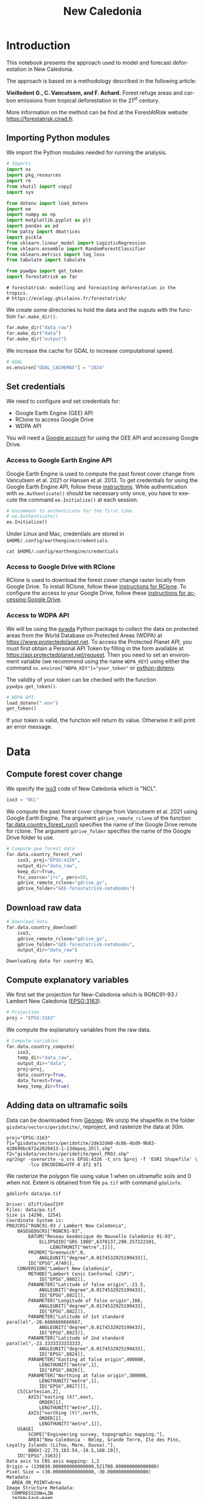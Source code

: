 # -*- mode: org -*-
# -*- coding: utf-8 -*-
# -*- org-src-preserve-indentation: t; org-edit-src-content: 0; -*-
# ==============================================================================
# author          :Ghislain Vieilledent
# email           :ghislain.vieilledent@cirad.fr, ghislainv@gmail.com
# web             :https://ecology.ghislainv.fr
# license         :GPLv3
# ==============================================================================

#+title: New Caledonia


#+LANGUAGE: en
#+TAGS: Blog(B) noexport(n) Stats(S)
#+TAGS: Ecology(E) R(R) OrgMode(O) Python(P)
#+EXPORT_SELECT_TAGS: Blog
#+OPTIONS: H:3 num:t toc:nil title:t author:nil \n:nil @:t ::t |:t ^:{} -:t f:t *:t <:t
#+OPTIONS: html-postamble:nil
#+EXPORT_SELECT_TAGS: export
#+EXPORT_EXCLUDE_TAGS: noexport
#+HTML_DOCTYPE: html5
#+HTML_HEAD: <link rel="stylesheet" type="text/css" href="style.css"/>

# For math display
#+LATEX_HEADER: \usepackage{amsfonts}
#+LATEX_HEADER: \usepackage{unicode-math}

#+PROPERTY: header-args :eval never-export

#+ATTR_RST: :width 1100
[[file:images/nb_newcal_banner.png]]

* Version information    :noexport:

#+begin_src emacs-lisp -n :exports both
(princ (concat
        (format "Emacs version: %s\n"
                (emacs-version))
        (format "org version: %s\n"
                (org-version))))        
#+end_src

#+RESULTS:
: Emacs version: GNU Emacs 27.1 (build 1, x86_64-pc-linux-gnu, GTK+ Version 3.24.24, cairo version 1.16.0)
:  of 2021-03-28, modified by Debian
: org version: 9.3

* Introduction

This notebook presents the approach used to model and forecast
deforestation in New Caledonia.

The approach is based on a methodology described in the following
article:

*Vieilledent G., C. Vancutsem, and F. Achard.* Forest refuge areas and
carbon emissions from tropical deforestation in the 21^{st} century.

More information on the method can be find at the ForestAtRisk
website: [[https://forestatrisk.cirad.fr]].

** Importing Python modules


We import the Python modules needed for running the analysis.

#+begin_src python :results output :session :exports both
# Imports
import os
import pkg_resources
import re
from shutil import copy2
import sys

from dotenv import load_dotenv
import ee
import numpy as np
import matplotlib.pyplot as plt
import pandas as pd
from patsy import dmatrices
import pickle
from sklearn.linear_model import LogisticRegression
from sklearn.ensemble import RandomForestClassifier
from sklearn.metrics import log_loss
from tabulate import tabulate

from pywdpa import get_token
import forestatrisk as far
#+end_src

#+RESULTS:
: # forestatrisk: modelling and forecasting deforestation in the tropics.
: # https://ecology.ghislainv.fr/forestatrisk/

We create some directories to hold the data and the ouputs with the
function =far.make_dir()=.

#+begin_src python :results output :session :exports both
far.make_dir("data_raw")
far.make_dir("data")
far.make_dir("output")
#+end_src

#+RESULTS:

We increase the cache for GDAL to increase computational speed.

#+begin_src python :results output :session :exports both
# GDAL
os.environ["GDAL_CACHEMAX"] = "1024"
#+end_src

#+RESULTS:

** Set credentials

We need to configure and set credentials for:
 - Google Earth Engine (GEE) API
 - RClone to access Google Drive
 - WDPA API

You will need a [[https://www.google.com/account/about/][Google account]] for using the GEE API and accessing
Google Drive.

*** Access to Google Earth Engine API

Google Earth Engine is used to compute the past forest cover change
from Vancutsem et al. 2021 or Hansen et al. 2013. To get credentials
for using the Google Earth Engine API, follow these
[[https://developers.google.com/earth-engine/guides/python_install-conda#get_credentials][instructions]]. While authentication with =ee.Authenticate()= should be
necessary only once, you have to execute the command =ee.Initialize()=
at each session.

#+begin_src python :results output :session :exports both
# Uncomment to authenticate for the first time.
# ee.Authenticate()
ee.Initialize()
#+end_src

#+RESULTS:

Under Linux and Mac, credentials are stored in
=$HOME/.config/earthengine/credentials=.

#+begin_src shell :results none :session :exports code
cat $HOME/.config/earthengine/credentials
#+end_src

*** Access to Google Drive with RClone

RClone is used to download the forest cover change raster locally from
Google Drive. To install RClone, follow these [[https://rclone.org/install/][instructions for
RClone]]. To configure the access to your Google Drive, follow these
[[https://rclone.org/drive/][instructions for accessing Google Drive]].

*** Access to WDPA API

We will be using the [[https://ecology.ghislainv.fr/pywdpa/][pywda]] Python package to collect the data on
protected areas from the World Database on Protected Areas (WDPA) at
[[https://www.protectedplanet.net]]. To access the Protected Planet API,
you must first obtain a Personal API Token by filling in the form
available at https://api.protectedplanet.net/request. Then you need to
set an environment variable (we recommend using the name =WDPA_KEY=)
using either the command ~os.environ["WDPA_KEY"]="your_token"~ or
[[https://github.com/theskumar/python-dotenv][python-dotenv]].

The validity of your token can be checked with the function
=pywdpa.get_token()=.

#+begin_src python :results none :session :exports code
# WDPA API
load_dotenv(".env")
get_token()
#+end_src

If your token is valid, the function will return its value. Otherwise
it will print an error message.

* Data
** Compute forest cover change

We specify the [[https://fr.wikipedia.org/wiki/ISO_3166-1#Table_de_codage][iso3]] code of New Caledonia which is "NCL". 

#+begin_src python :results output :session :exports both
iso3 = "NCL"
#+end_src

#+RESULTS:

We compute the past forest cover change from Vancutsem et al. 2021
using Google Earth Engine. The argument =gdrive_remote_rclone= of the
function [[https://ecology.ghislainv.fr/forestatrisk/subpackages/forestatrisk.build_data.html#forestatrisk.build_data.data.country_forest_run][far.data.country_forest_run()]] specifies the name of the
Google Drive remote for rclone. The argument =gdrive_folder= specifies
the name of the Google Drive folder to use.

#+begin_src python :results output :session :exports both
# Compute gee forest data
far.data.country_forest_run(
    iso3, proj="EPSG:4326",
    output_dir="data_raw",
    keep_dir=True,
    fcc_source="jrc", perc=50,
    gdrive_remote_rclone="gdrive_gv",
    gdrive_folder="GEE-forestatrisk-notebooks")
#+end_src

#+RESULTS:

** Download raw data

#+begin_src python :results output :session :exports both
# Download data
far.data.country_download(
    iso3,
    gdrive_remote_rclone="gdrive_gv",
    gdrive_folder="GEE-forestatrisk-notebooks",
    output_dir="data_raw")   
#+end_src

#+RESULTS:
: Downloading data for country NCL

** Compute explanatory variables

We first set the projection for New-Caledonia which is RGNC91-93 /
Lambert New Caledonia ([[https://epsg.io/3163][EPSG:3163]]).

#+begin_src python :results output :session :exports both
# Projection
proj = "EPSG:3163"
#+end_src

#+RESULTS:

We compute the explanatory variables from the raw data.

#+begin_src python :results output :session :exports both
# Compute variables
far.data.country_compute(
    iso3,
    temp_dir="data_raw",
    output_dir="data",
    proj=proj,
    data_country=True,
    data_forest=True,
    keep_temp_dir=True)
#+end_src

** Adding data on ultramafic soils

Data can be downloaded from [[https://georep-dtsi-sgt.opendata.arcgis.com/datasets/40d5b1a5afa244b1a73dd3620df075de_0/explore?location=-21.087852%2C165.489950%2C8.00][Géorep]]. We unzip the shapefile in the
folder =gisdata/vectors/peridotite/=, reproject, and rasterize the
data at 30m.

#+begin_src shell :results output :session :exports both
proj="EPSG:3163"
f1="gisdata/vectors/peridotite/2de32d40-dc86-4bd9-9b83-420699bc672e2020413-1-13dmpoq.2hll.shp"
f2="gisdata/vectors/peridotite/geol_PROJ.shp"
ogr2ogr -overwrite -s_srs EPSG:4326 -t_srs $proj -f 'ESRI Shapefile' \
        -lco ENCODING=UTF-8 $f2 $f1
#+end_src

#+RESULTS:

We rasterize the polygon file using value 1 when on ultramafic soils
and 0 when not. Extent is obtained from file =pa.tif= with command
=gdalinfo=.

#+begin_src shell :results output :session :exports both
gdalinfo data/pa.tif
#+end_src

#+RESULTS:
#+begin_example
Driver: GTiff/GeoTIFF
Files: data/pa.tif
Size is 14296, 12541
Coordinate System is:
PROJCRS["RGNC91-93 / Lambert New Caledonia",
    BASEGEOGCRS["RGNC91-93",
        DATUM["Reseau Geodesique de Nouvelle Caledonie 91-93",
            ELLIPSOID["GRS 1980",6378137,298.257222101,
                LENGTHUNIT["metre",1]]],
        PRIMEM["Greenwich",0,
            ANGLEUNIT["degree",0.0174532925199433]],
        ID["EPSG",4749]],
    CONVERSION["Lambert New Caledonia",
        METHOD["Lambert Conic Conformal (2SP)",
            ID["EPSG",9802]],
        PARAMETER["Latitude of false origin",-21.5,
            ANGLEUNIT["degree",0.0174532925199433],
            ID["EPSG",8821]],
        PARAMETER["Longitude of false origin",166,
            ANGLEUNIT["degree",0.0174532925199433],
            ID["EPSG",8822]],
        PARAMETER["Latitude of 1st standard parallel",-20.6666666666667,
            ANGLEUNIT["degree",0.0174532925199433],
            ID["EPSG",8823]],
        PARAMETER["Latitude of 2nd standard parallel",-22.3333333333333,
            ANGLEUNIT["degree",0.0174532925199433],
            ID["EPSG",8824]],
        PARAMETER["Easting at false origin",400000,
            LENGTHUNIT["metre",1],
            ID["EPSG",8826]],
        PARAMETER["Northing at false origin",300000,
            LENGTHUNIT["metre",1],
            ID["EPSG",8827]]],
    CS[Cartesian,2],
        AXIS["easting (X)",east,
            ORDER[1],
            LENGTHUNIT["metre",1]],
        AXIS["northing (Y)",north,
            ORDER[2],
            LENGTHUNIT["metre",1]],
    USAGE[
        SCOPE["Engineering survey, topographic mapping."],
        AREA["New Caledonia - Belep, Grande Terre, Ile des Pins, Loyalty Islands (Lifou, Mare, Ouvea)."],
        BBOX[-22.73,163.54,-19.5,168.19]],
    ID["EPSG",3163]]
Data axis to CRS axis mapping: 1,2
Origin = (139830.000000000000000,521700.000000000000000)
Pixel Size = (30.000000000000000,-30.000000000000000)
Metadata:
  AREA_OR_POINT=Area
Image Structure Metadata:
  COMPRESSION=LZW
  INTERLEAVE=BAND
Corner Coordinates:
Upper Left  (  139830.000,  521700.000) (163d31'22.97"E, 19d28'44.64"S)
Lower Left  (  139830.000,  145470.000) (163d27'53.88"E, 22d52'35.34"S)
Upper Right (  568710.000,  521700.000) (167d36'22.62"E, 19d29'23.46"S)
Lower Right (  568710.000,  145470.000) (167d38'38.23"E, 22d53'15.07"S)
Center      (  354270.000,  333585.000) (165d33'34.36"E, 21d11'45.81"S)
Band 1 Block=14296x1 Type=Byte, ColorInterp=Gray
  NoData Value=255
#+end_example

#+begin_src shell :exports code
proj="EPSG:3163"
f2="gisdata/vectors/peridotite/geol_PROJ.shp"
f3="data/geol.tif"
gdal_rasterize -te 139830 145470 568710 521700 -tap -burn 1 \
               -co "COMPRESS=LZW" -co "PREDICTOR=2" -co "BIGTIFF=YES" \
	       -init 0 \
               -a_nodata 255 -a_srs "$proj" \
	       -ot Byte -tr 30 30 -l geol_PROJ $f2 $f3
#+end_src

#+RESULTS:
: 0...10...20...30...40...50...60...70...80...90...100 - done.

** Files

The =data= folder includes:

- Forest cover change data for the period 2010-2020 as a GeoTiff raster
  file (=data/fcc23.tif=).
- Spatial explanatory variables as GeoTiff raster files (=.tif=
  extension, eg. =data/dist_edge.tif= for distance to forest edge).
- Additional folders: =forest=, =forecast=, and =emissions=, with forest
  cover change for different periods of time, explanatory variables at
  different dates used for projections in the future, and forest carbon
  data for computing carbon emissions.

#+begin_src python :results output :session :exports code
# Plot forest
fig_fcc23 = far.plot.fcc(
    input_fcc_raster="data/fcc23.tif",
    maxpixels=1e8,
    output_file="output/fcc23.png",
    borders="data/ctry_PROJ.shp",
    linewidth=0.3, dpi=500)
#+end_src

#+RESULTS:
: Build overview

Variable characteristics are summarized in the following table:

#+begin_src python :results value raw :session :exports results
var = pd.read_csv("tables/variables.txt", na_filter=False)
col_names = ["Product", "Source", "Variable", "Unit", "Resolution (m)"]
tabulate(var, headers=col_names, tablefmt="orgtbl", showindex=False)
#+end_src

#+RESULTS:
| Product                      | Source                | Variable                       | Unit   | Resolution (m) |
|------------------------------+-----------------------+--------------------------------+--------+----------------|
| Forest maps (2000-2010-2020) | Vancutsem et al. 2021 | distance to forest edge        | m      |             30 |
|                              |                       | distance to past deforestation | m      |             30 |
| Digital Elevation Model      | SRTM v4.1 CSI-CGIAR   | altitude                       | m      |             90 |
|                              |                       | slope                          | degree |             90 |
| Highways                     | OSM-Geofabrik         | distance to roads              | m      |            150 |
| Places                       |                       | distance to towns              | m      |            150 |
| Waterways                    |                       | distance to river              | m      |            150 |
| Protected areas              | WDPA                  | protected area presence        | --     |             30 |
| Geology                      | Géorep 1/50.000       | peridotite bed presence        | --     |             30 |

* Sampling
** Sampling the observations
 
#+begin_src python :results empty :session :exports code
# Sample points
dataset = far.sample(nsamp=10000, adapt=True, seed=1234, csize=10,
                     var_dir="data",
                     input_forest_raster="fcc23.tif",
                     output_file="output/sample.txt",
                     blk_rows=0)
# Import data as pandas DataFrame if necessary
# dataset = pd.read_table("output/sample.txt", delimiter=",")
#+end_src

#+RESULTS:


#+begin_src python :results output :session :exports both
# Remove NA from data-set (otherwise scale() and
# model_binomial_iCAR doesn't work)
dataset = dataset.dropna(axis=0)
# Set number of trials to one for far.model_binomial_iCAR()
dataset["trial"] = 1
# Print the first five rows
print(dataset.head(5))
#+end_src

#+RESULTS:
: altitude  dist_defor  dist_edge  dist_river  dist_road  dist_town  fcc23  geol   pa  slope         X         Y  cell  trial
: 1      56.0       120.0       30.0     91747.0    19945.0    19860.0    0.0   1.0  1.0   10.0  145545.0  514875.0   0.0      1
: 2      35.0       162.0       30.0     89177.0    17328.0    17242.0    0.0   1.0  1.0    4.0  146595.0  512475.0   0.0      1
: 3      70.0       509.0       42.0     88256.0    16508.0    16417.0    0.0   1.0  1.0   11.0  147315.0  511875.0   0.0      1
: 4      74.0       488.0       60.0     90900.0    18870.0    18795.0    0.0   1.0  0.0   15.0  145095.0  513525.0   0.0      1
: 5      66.0       210.0       67.0     89386.0    17522.0    17437.0    0.0   1.0  1.0   13.0  146445.0  512685.0   0.0      1

#+begin_src python :results output :session :exports both
# Sample size
ndefor = sum(dataset.fcc23 == 0)
nfor = sum(dataset.fcc23 == 1)
with open("output/sample_size.csv", "w") as f:
    f.write("var, n\n")
    f.write("ndefor, " + str(ndefor) + "\n")
    f.write("nfor, " + str(nfor) + "\n")
print("ndefor = {}, nfor = {}".format(ndefor, nfor))
#+end_src

#+RESULTS:
: ndefor = 9933, nfor = 9977

** Correlation plots

#+begin_src python :results value :session :exports both
# Correlation formula
formula_corr = "fcc23 ~ dist_road + dist_town + dist_river + \
dist_defor + dist_edge + altitude + slope - 1"

# Output file
of = "output/correlation.pdf"
# Data
y, data = dmatrices(formula_corr, data=dataset,
                    return_type="dataframe")
# Plots
figs = far.plot.correlation(
    y=y, data=data,
    plots_per_page=3,
    figsize=(7, 8),
    dpi=80,
    output_file=of)
#+end_src

#+RESULTS:

* Model
** Model preparation

#+begin_src python :results value :session :exports both
# Neighborhood for spatial-autocorrelation
nneigh, adj = far.cellneigh(raster="data/fcc23.tif", csize=10, rank=1)

# List of variables
variables = ["C(pa)", "C(geol)", "scale(altitude)", "scale(slope)",
             "scale(dist_defor)", "scale(dist_edge)", "scale(dist_road)",
             "scale(dist_town)", "scale(dist_river)"]
# Transform into numpy array
variables = np.array(variables)

# Starting values
beta_start = -99  # Simple GLM estimates
# Priors
priorVrho = -1  # -1="1/Gamma"
#+end_src

#+RESULTS:

** Variable selection

#+begin_src python :results value :session :exports both
# Formula
right_part = " + ".join(variables) + " + cell"
left_part = "I(1-fcc23) + trial ~ "
formula = left_part + right_part
# Model
mod_binomial_iCAR = far.model_binomial_iCAR(
  # Observations
  suitability_formula=formula, data=dataset,
  # Spatial structure
  n_neighbors=nneigh, neighbors=adj,
  # Priors
  priorVrho=priorVrho,
  # Chains
  burnin=1000, mcmc=1000, thin=1,
  # Starting values
  beta_start=beta_start)
#+end_src

We check the parameter values.

#+begin_src python :results output :session :exports both
mod_binomial_iCAR
#+end_src

#+RESULTS:
#+begin_example
Binomial logistic regression with iCAR process
  Model: I(1 - fcc23) + trial ~ 1 + C(pa) + C(geol) + scale(altitude) + scale(slope) + scale(dist_defor) + scale(dist_edge) + scale(dist_road) + scale(dist_town) + scale(dist_river) + cell
  Posteriors:
                        Mean        Std     CI_low    CI_high
        Intercept      -1.88      0.117      -2.13      -1.65
     C(pa)[T.1.0]     0.0479     0.0814     -0.111      0.212
   C(geol)[T.1.0]      0.358     0.0683      0.222      0.484
  scale(altitude)     -0.253     0.0301     -0.316     -0.196
     scale(slope)     -0.114     0.0258     -0.164     -0.065
scale(dist_defor)     -0.827     0.0433      -0.92     -0.745
 scale(dist_edge)      -6.03      0.216      -6.46      -5.63
 scale(dist_road)     -0.111     0.0402     -0.183    -0.0193
 scale(dist_town)     -0.121     0.0281      -0.18    -0.0713
scale(dist_river)    -0.0556      0.129     -0.298       0.16
             Vrho       2.92      0.315       2.34       3.59
         Deviance   1.61e+04       22.1   1.61e+04   1.62e+04
#+end_example

** Final model

We remove the protected areas and the distance to river from the list
of explanatory variables as their effects seem not to be significant.

#+begin_src python :results value :session :exports both
# Formula
variables = ["C(geol)", "scale(altitude)", "scale(slope)",
             "scale(dist_defor)", "scale(dist_edge)", "scale(dist_road)",
             "scale(dist_town)"]
right_part = " + ".join(variables) + " + cell"
left_part = "I(1-fcc23) + trial ~ "
formula = left_part + right_part
# Re-run the model with longer MCMC and estimated initial values
mod_binomial_iCAR = far.model_binomial_iCAR(
  # Observations
  suitability_formula=formula, data=dataset,
  # Spatial structure
  n_neighbors=nneigh, neighbors=adj,
  # Priors
  priorVrho=priorVrho,
  # Chains
  burnin=5000, mcmc=5000, thin=5,
  # Starting values
  beta_start=mod_binomial_iCAR.betas)
#+end_src

We can plot the traces of the MCMCs.

#+begin_src python :results value :session :exports both
# Plot
figs = mod_binomial_iCAR.plot(
  output_file="output/mcmc.pdf",plots_per_page=3,
  figsize=(10, 6),
  dpi=80)
#+end_src

#+RESULTS:

We save the model using pickle.

#+begin_src python :results value :session :exports both
# Save model's main specifications with pickle
mod_icar_pickle = {
  "formula": mod_binomial_iCAR.suitability_formula,
  "rho": mod_binomial_iCAR.rho,
  "betas": mod_binomial_iCAR.betas,
  "Vrho": mod_binomial_iCAR.Vrho,
  "deviance": mod_binomial_iCAR.deviance}
with open("output/mod_icar.pickle", "wb") as pickle_file:
  pickle.dump(mod_icar_pickle, pickle_file)
#+end_src

#+RESULTS:

We get model's predictions.

#+begin_src python :results output :session :exports both
# Predictions
pred_icar = mod_binomial_iCAR.theta_pred
#+end_src

* Model comparison and validation
** Cross-validation

#+begin_src python :results output :session :exports both
# Cross-validation for icar, glm and RF
CV_df_icar = far.cross_validation(
  dataset, formula, mod_type="icar", ratio=30, nrep=5,
  icar_args={"n_neighbors": nneigh, "neighbors": adj,
	     "burnin": 1000, "mcmc": 1000, "thin": 1,
	     "beta_start": mod_binomial_iCAR.betas})

CV_df_glm = far.cross_validation(dataset, formula, mod_type="glm", ratio=30, nrep=5)

CV_df_rf = far.cross_validation(dataset, formula, mod_type="rf", ratio=30, nrep=5,
			      rf_args={"n_estimators": 500, "n_jobs": 3})

# Save result to disk
CV_df_icar.to_csv("output/CV_icar.csv", header=True, index=False)
CV_df_glm.to_csv("output/CV_glm.csv", header=True, index=False)
CV_df_rf.to_csv("output/CV_rf.csv", header=True, index=False)
#+end_src

#+begin_src python :results output :session :exports both
print(CV_df_icar)
#+end_src

#+RESULTS:
: index    rep1    rep2    rep3    rep4    rep5    mean
: 0   AUC  0.8817  0.8854  0.8856  0.8916  0.8901  0.8869
: 1    OA  0.8024  0.8048  0.8041  0.8135  0.8091  0.8068
: 2    EA  0.5000  0.5001  0.5000  0.5001  0.5000  0.5001
: 3   FOM  0.6701  0.6689  0.6732  0.6895  0.6808  0.6765
: 4   Sen  0.8025  0.8016  0.8047  0.8162  0.8101  0.8070
: 5   Spe  0.8024  0.8078  0.8036  0.8107  0.8082  0.8065
: 6   TSS  0.6049  0.6095  0.6082  0.6269  0.6183  0.6136
: 7     K  0.6049  0.6095  0.6082  0.6269  0.6183  0.6136

#+begin_src python :results output :session :exports both
print(CV_df_glm)
#+end_src

#+RESULTS:
: index    rep1    rep2    rep3    rep4    rep5    mean
: 0   AUC  0.8512  0.8584  0.8524  0.8612  0.8582  0.8563
: 1    OA  0.7706  0.7783  0.7683  0.7787  0.7757  0.7743
: 2    EA  0.5000  0.5001  0.5000  0.5001  0.5000  0.5001
: 3   FOM  0.6269  0.6323  0.6246  0.6419  0.6350  0.6322
: 4   Sen  0.7707  0.7748  0.7689  0.7819  0.7767  0.7746
: 5   Spe  0.7706  0.7818  0.7676  0.7753  0.7746  0.7740
: 6   TSS  0.5413  0.5566  0.5366  0.5572  0.5513  0.5486
: 7     K  0.5413  0.5566  0.5366  0.5572  0.5513  0.5486

#+begin_src python :results output :session :exports both
print(CV_df_rf)
#+end_src

#+RESULTS:
: index    rep1    rep2    rep3    rep4    rep5    mean
: 0   AUC  0.8720  0.8761  0.8849  0.8818  0.8709  0.8771
: 1    OA  0.7901  0.7949  0.8009  0.8011  0.7911  0.7956
: 2    EA  0.5000  0.5002  0.5001  0.5000  0.5000  0.5000
: 3   FOM  0.6527  0.6542  0.6708  0.6696  0.6535  0.6602
: 4   Sen  0.7907  0.7911  0.8034  0.8029  0.7905  0.7957
: 5   Spe  0.7894  0.7986  0.7984  0.7993  0.7917  0.7955
: 6   TSS  0.5801  0.5897  0.6018  0.6022  0.5821  0.5912
: 7     K  0.5801  0.5897  0.6018  0.6022  0.5821  0.5912

The "icar" model has the best accuracy indices for the cross-validation.

** Deviance

#+begin_src python :results output :session :exports both
# Null model
formula_null = "I(1-fcc23) ~ 1"
y, x = dmatrices(formula_null, data=dataset, NA_action="drop")
Y = y[:, 0]
X_null = x[:, :]
mod_null = LogisticRegression(solver="lbfgs")
mod_null = mod_null.fit(X_null, Y)
pred_null = mod_null.predict_proba(X_null)

# Simple glm with no spatial random effects
formula_glm = formula
y, x = dmatrices(formula_glm, data=dataset, NA_action="drop")
Y = y[:, 0]
X_glm = x[:, :-1]  # We remove the last column (cells)
mod_glm = LogisticRegression(solver="lbfgs")
mod_glm = mod_glm.fit(X_glm, Y)
pred_glm = mod_glm.predict_proba(X_glm)

# Random forest model
formula_rf = formula
y, x = dmatrices(formula_rf, data=dataset, NA_action="drop")
Y = y[:, 0]
X_rf = x[:, :-1]  # We remove the last column (cells)
mod_rf = RandomForestClassifier(n_estimators=500, n_jobs=3)
mod_rf = mod_rf.fit(X_rf, Y)
pred_rf = mod_rf.predict_proba(X_rf)

# Deviances
deviance_null = 2*log_loss(Y, pred_null, normalize=False)
deviance_glm = 2*log_loss(Y, pred_glm, normalize=False)
deviance_rf = 2*log_loss(Y, pred_rf, normalize=False)
deviance_icar = mod_binomial_iCAR.deviance
deviance_full = 0
dev = [deviance_null, deviance_glm, deviance_rf, deviance_icar, deviance_full]

# Result table
mod_dev = pd.DataFrame({"model": ["null", "glm", "rf", "icar", "full"],
		      "deviance": dev})
perc = 100*(1-mod_dev.deviance/deviance_null)
mod_dev["perc"] = perc
mod_dev = mod_dev.round(0)
mod_dev.to_csv("output/model_deviance.csv", header=True, index=False)
#+end_src

#+RESULTS:

#+begin_src python :results output :session :exports both
print(mod_dev)
#+end_src

#+RESULTS:
: model  deviance   perc
: 0  null   27600.0    0.0
: 1   glm   18301.0   34.0
: 2    rf    4385.0   84.0
: 3  icar   16109.0   42.0
: 4  full       0.0  100.0

While the "rf" had lower accuracy indices than the "icar" model for the cross-validation, the "rf" model explains 84% of the deviance against 42% for the "icar" model. This shows clearly that the "rf" model overfits the data. Moreover, the "glm" explains only 34% of the deviance. This means that fixed variables included in the model only explain a part of the spatial variability in the deforestation process and that adding spatial random effects allow to structure a significant part of the residual variability (8%). We thus use the "icar" model to predict the spatial location of the deforestation in the future.

#+begin_src python :results output :session :exports both
# Save models' predictions
obs_pred = dataset
obs_pred["null"] = pred_null[:, 1]
obs_pred["glm"] = pred_glm[:, 1]
obs_pred["rf"] = pred_rf[:, 1]
obs_pred["icar"] = pred_icar
obs_pred.to_csv("output/obs_pred.csv", header=True, index=False)
#+end_src

#+RESULTS:

* Variables' effects

** Model's coefficients

#+begin_src python :results output :session :exports both
# Summary
print(mod_binomial_iCAR)
# Write summary in file
with open("output/summary_hSDM.txt", "w") as f:
  f.write(str(mod_binomial_iCAR))
#+end_src

#+RESULTS:
#+begin_example
Binomial logistic regression with iCAR process
  Model: I(1 - fcc23) + trial ~ 1 + C(geol) + scale(altitude) + scale(slope) + scale(dist_defor) + scale(dist_edge) + scale(dist_road) + scale(dist_town) + cell
  Posteriors:
                        Mean        Std     CI_low    CI_high
        Intercept      -1.85      0.183      -2.18      -1.45
   C(geol)[T.1.0]      0.349     0.0758      0.194      0.489
  scale(altitude)     -0.258     0.0343     -0.324     -0.187
     scale(slope)     -0.108     0.0265     -0.158    -0.0585
scale(dist_defor)     -0.822     0.0453     -0.909     -0.739
 scale(dist_edge)      -6.11      0.187      -6.47      -5.78
 scale(dist_road)     -0.106     0.0446     -0.202    -0.0246
 scale(dist_town)      -0.13     0.0474     -0.221    -0.0372
             Vrho       2.91      0.364       2.23       3.63
         Deviance   1.61e+04       22.6   1.61e+04   1.62e+04
#+end_example

Results show that deforestation probability is significantly higher
for forest located on ultramafic soils. This can be explained
considering different hypothesis. First, mines are located on
ultramafic soils so it could be that deforestation is higher on this
soil type because of mining activities and mine extensions. Second, it
could be that the vegetation on ultramafic soil is more susceptible to
fires. Third, a confounding factor (correlated to ultramafic soils),
could explain the higher deforestation probability on this soil
type. It could be that human activities inducing deforestation
(agriculture, pasture) are more developed in the southern part of
New-Caledonia, where the ultramafic soils are more present.

** Effect of the distances to road and forest edge

We define an inverse-logit function.

#+begin_src python :results output :session :exports code
# Inverse-logit function
def inv_logit(p):
    if p > 0:
        return 1. / (1. + np.exp(-p))
    elif p <= 0:
        return np.exp(p) / (1 + np.exp(p))
    else:
        raise ValueError
#+end_src

#+RESULTS:

#+begin_src python :results output :session :exports both
# Variable transformation
sd_road = np.std(dataset["dist_road"]) # dist in meter
# Effect of roads at decreasing deforestation probability
alpha_normalized = -1.85
coef_road_km = -0.106*1000/sd_road # Back-transformed parameter to have slope in km^-1
theta_mean = inv_logit(alpha_normalized) # Mean deforestation probability
theta_road_1km = inv_logit(alpha_normalized + coef_road_km)
d_road_1km = 100*round(1-(theta_road_1km/theta_mean), 2)
theta_road_10km = inv_logit(alpha_normalized + coef_road_km*10)
d_road_10km = 100*round(1-(theta_road_10km/theta_mean), 2)
# Print results
print("d_road_1km: {}%".format(d_road_1km))
print("d_road_10km: {}%".format(d_road_10km))
#+end_src

#+RESULTS:
: d_road_1km: 2.0%
: d_road_10km: 18.0%

On average, a distance of 10 km from a road reduces the risk of
deforestation by 18%.

#+begin_src python :results output :session :exports both
# Variable transformation
sd_edge = np.std(dataset["dist_edge"]) # dist in meter
## Effect of edges at decreasing deforestation probability
alpha_normalized = -1.85
coef_edge_km = -6.11*1000/sd_edge # Back-transformed parameter to have slope in km^-1
theta_mean = inv_logit(alpha_normalized) # Mean deforestation probability
theta_edge_100m = inv_logit(alpha_normalized + coef_edge_km*0.1)
d_edge_100m = 100*round(1-(theta_edge_100m/theta_mean), 2)
theta_edge_1km = inv_logit(alpha_normalized + coef_edge_km*1)
d_edge_1km = 100*round(1-(theta_edge_1km/theta_mean), 2)
# Print results
print("d_edge_100m: {}%".format(d_edge_100m))
print("d_edge_1km: {}%".format(d_edge_10km))
#+end_src

#+RESULTS:
: d_edge_100m: 95.0%
: d_edge_1km: 100.0%

On average, a distance of 100 m from the forest edge reduces the risk
of deforestation by 95%, and a distance of 1 km reduces the risk of
deforestation by almost 100%.

#+begin_src python :results output :session :exports both
# Load data
df = pd.read_csv("output/obs_pred.csv")

# Percentiles
perc = np.arange(0, 110, 10)
nperc = len(perc)

# Result table with local means for each variable
theta_lmean = []

# Compute theta and se by bins
y = 1-df["fcc23"]  # Transform: defor=1, forest=0
df["dist_road_km"] = df["dist_road"]/1000
df["dist_edge_km"] = df["dist_edge"]/1000
varname = ["dist_road_km", "dist_edge_km"]

# Loop on variables
for i in range(len(varname)):
    v = varname[i]
    theta = np.zeros(nperc - 1)
    se = np.zeros(nperc - 1)
    x = np.zeros(nperc - 1)
    quantiles = np.nanpercentile(df[v], q=perc)
    # Model icar
    theta_icar = df["icar"]
    theta_icar_mean = np.zeros(nperc - 1)
    # Compute theta and se by bins
    for j in range(nperc - 1):
        inf = quantiles[j]
        sup = quantiles[j + 1]
        x[j] = inf + (sup - inf) / 2
        # Observations in bin
        w = (df[v] >= inf) & (df[v] < sup)
        if j == (nperc-1):
            w = (df[v] >= inf) & (df[v] <= sup)
        y_bin = y[w]
        y_bin = np.array(y_bin)  # Transform into np.array to compute sum
        # Local mean and se
        s = float(sum(y_bin == 1))  # success
        n = len(y_bin)  # trials
        if n != 0:
            theta[j] = s / n
        else:
            theta[j] = np.nan
        ph = (s + 1 / 2) / (n + 1)
        se[j] = np.sqrt(ph * (1 - ph) / (n + 1))
        # icar
        t_bin = theta_icar[w]
        theta_icar_mean[j] = np.mean(t_bin)
    # Fill the list
    df_out = pd.DataFrame({"x": x,
                           "theta_obs": theta,
                           "theta_icar": theta_icar_mean})
    theta_lmean.append(df_out)
# DataFrame per variable
theta_road = theta_lmean[0]
theta_edge = theta_lmean[1]
print(theta_road)
print(theta_edge)
#+end_src

#+RESULTS:
#+begin_example
x  theta_obs  theta_icar
0   0.2250   0.729167    0.696619
1   0.7555   0.656746    0.643098
2   1.4085   0.613300    0.602317
3   2.1880   0.512024    0.526354
4   3.1240   0.477354    0.485228
5   4.2660   0.399504    0.427308
6   5.6725   0.388749    0.411547
7   7.4185   0.404726    0.398200
8   9.9100   0.377444    0.377488
9  25.5895   0.434673    0.423524
        x  theta_obs  theta_icar
0  0.0300        NaN         NaN
1  0.0300        NaN         NaN
2  0.0300        NaN         NaN
3  0.0300        NaN         NaN
4  0.0300        NaN         NaN
5  0.0450   0.731802    0.714871
6  0.0725   0.372052    0.467960
7  0.1045   0.218834    0.244265
8  0.1900   0.075294    0.044097
9  1.2955   0.003497    0.000133
#+end_example

#+NAME: road_edge_effect
#+begin_src python :results file :session :exports both
# Plot relationships
ofile = "output/nb_newcal_dist_road_edge_effect.png"
fig = plt.figure()
ax = fig.add_subplot("111")
r1 = ax.plot(theta_road["x"], theta_road["theta_obs"], "bo")
r2 = ax.plot(theta_road["x"], theta_road["theta_icar"], "b", label="road")
f1 = ax.plot(theta_edge["x"], theta_edge["theta_obs"], "go")
f2 = ax.plot(theta_edge["x"], theta_edge["theta_icar"], "g", label="forest edge")
# Format plot
ax.legend(title="Distance to:")
ax.set_xlim(0, 10)
ax.set_ylim(0, 1)
ax.set_xlabel("Distance (km)")
ax.set_ylabel("Spatial probability of deforestation")
fig.tight_layout()
fig.savefig(ofile)
ofile
#+end_src

#+CAPTION:
Figure 1: *Effects of roads, and distance to forest edge on the
spatial probability of deforestation* The dots represent the local
mean probability of deforestation for each bin of 10 percentiles for
the distance. Lines represent the mean of the predicted probabilities
of deforestation obtained from the deforestation model for all
observations in each bin. (Note that for distance to forest edge, the
first dot accounts for six bins while for distance to road, the bin
for a distance > 10 km is not shown).
#+LABEL: fig:road_edge_effect
#+ATTR_RST: :width 600
#+RESULTS: road_edge_effect
[[file:output/nb_newcal_dist_road_edge_effect.png]]

** Effect of ultramafic soils

#+begin_src python :results output :session :exports both
# Change in deforestation probability on ultramafic soils
alpha_normalized = -1.85
coef_geol = 0.349
theta_mean = inv_logit(alpha_normalized) # Mean deforestation probability
theta_geol = inv_logit(alpha_normalized + coef_geol)
d_geol = 100*np.round((theta_geol/theta_mean)-1, 2)
print("d_geol: {}%".format(d_geol))
#+end_src

#+RESULTS:
: d_geol: 34.0%

On average, being on ultramafic soils increases the deforestation
probability by 34%.

#+begin_src python :results output :session :exports both
df_out = pd.DataFrame({"x": [0, 1],
                       "theta_obs": np.zeros(2),
                       "theta_icar": np.zeros(2)})
w0 = (df["geol"]==0); w1 = (df["geol"]==1)
df_out.loc[df_out["x"]==0, "theta_obs"] = sum(y[w0]==1)/len(y[w0])
df_out.loc[df_out["x"]==1, "theta_obs"] = sum(y[w1]==1)/len(y[w1])
df_out.loc[df_out["x"]==0, "theta_icar"] = np.mean(df.loc[w0, "icar"])
df_out.loc[df_out["x"]==1, "theta_icar"] = np.mean(df.loc[w1, "icar"])
print(df_out)
#+end_src

#+RESULTS:
: x  theta_obs  theta_icar
: 0  0   0.484320    0.484171
: 1  1   0.522406    0.522300

#+NAME: geol_effect
#+begin_src python :results file :session :exports both
ofile = "output/nb_newcal_geol_effect.png"
fig = plt.figure()
ax = fig.add_subplot("111")
ax.plot(df_out["x"], df_out["theta_obs"], "bo")
ax.bar(df_out["x"], df_out["theta_icar"], width=0.4, tick_label=["No peridotite", "Peridotite"])
ax.set_xlim(-0.5, 1.5)
ax.set_ylabel("Spatial probability of deforestation")
fig.savefig(ofile)
ofile
#+end_src

#+CAPTION:
Figure 2: *Effects of the presence of peridotite beds on the spatial
probability of deforestation* The dots represent the observed mean
probability of deforestation in each geological class, either without
or with peridotite beds. Bars represent the mean of the predicted
probabilities of deforestation obtained from the deforestation model
for all observations in each class.
#+LABEL: fig:geol_effect
#+ATTR_RST: :width 600
#+RESULTS: geol_effect
[[file:output/nb_newcal_geol_effect.png]]
 
* Predictions
** Interpolate spatial random effects

#+begin_src python :results output :session :exports both
# Spatial random effects
rho = mod_binomial_iCAR.rho

# Interpolate
far.interpolate_rho(rho=rho, input_raster="data/fcc23.tif",
		  output_file="output/rho.tif",
		  csize_orig=10, csize_new=1)
#+end_src

#+RESULTS:
: Write spatial random effect data to disk
: Compute statistics
: Build overview
: Resampling spatial random effects to file output/rho.tif

** Predict deforestation probability

#+begin_src python :results output :session :exports both
# Update dist_edge and dist_defor at t3
os.rename("data/dist_edge.tif", "data/dist_edge.tif.bak")
os.rename("data/dist_defor.tif", "data/dist_defor.tif.bak")
copy2("data/forecast/dist_edge_forecast.tif", "data/dist_edge.tif")
copy2("data/forecast/dist_defor_forecast.tif", "data/dist_defor.tif")

# Compute predictions
far.predict_raster_binomial_iCAR(
  mod_binomial_iCAR, var_dir="data",
  input_cell_raster="output/rho.tif",
  input_forest_raster="data/forest/forest_t3.tif",
  output_file="output/prob.tif",
  blk_rows=10  # Reduced number of lines to avoid memory problems
)

# Reinitialize data
os.remove("data/dist_edge.tif")
os.remove("data/dist_defor.tif")
os.rename("data/dist_edge.tif.bak", "data/dist_edge.tif")
os.rename("data/dist_defor.tif.bak", "data/dist_defor.tif")
#+end_src

* Project future forest cover change

#+begin_src python :results output :session :exports code
# Forest cover
fc = list()
dates = ["t1", "2005", "t2", "2015", "t3"]
ndates = len(dates)
for i in range(ndates):
  rast = "data/forest/forest_" + dates[i] + ".tif"
  val = far.countpix(input_raster=rast, value=1)
  fc.append(val["area"])  # area in ha
# Save results to disk
f = open("output/forest_cover.txt", "w")
for i in fc:
  f.write(str(i) + "\n")
f.close()
# Annual deforestation
T = 10.0
annual_defor = (fc[2] - fc[4]) / T

# Dates and time intervals
dates_fut = ["2030", "2035", "2040", "2050", "2055", "2060", "2070", "2080", "2085", "2090", "2100"]
ndates_fut = len(dates_fut)
ti = [10, 15, 20, 30, 35, 40, 50, 60, 65, 70, 80]
#+end_src

#+begin_src python :results output :session :exports code
# Loop on dates
for i in range(ndates_fut):
  # Amount of deforestation (ha)
  defor = np.rint(annual_defor * ti[i])
  # Compute future forest cover
  stats = far.deforest(
      input_raster="output/prob.tif",
      hectares=defor,
      output_file="output/fcc_" + dates_fut[i] + ".tif",
      blk_rows=128)
  # Save some stats if date = 2050
  if dates_fut[i] == "2050":
      # Save stats to disk with pickle
      pickle.dump(stats, open("output/stats.pickle", "wb"))
      # Plot histograms of probabilities
      fig_freq = far.plot.freq_prob(
	  stats, output_file="output/freq_prob.png")
      plt.close(fig_freq)
#+end_src

* Figures
** Historical forest cover change

Forest cover change for the period 2000-2010-2020

#+begin_src python :results file :session :exports both
# Plot forest
ofile = "output/nb_newcal_fcc123.png"
fig_fcc123 = far.plot.fcc123(
    input_fcc_raster="data/forest/fcc123.tif",
    maxpixels=1e8,
    output_file=ofile,
    borders="data/ctry_PROJ.shp",
    linewidth=0.3,
    figsize=(6, 5), dpi=500)
ofile
#+end_src

#+ATTR_RST: :width 600
#+RESULTS:
[[file:output/nb_newcal_fcc123.png]]

** Spatial random effects

#+begin_src python :results file :session :exports both
# Original spatial random effects
ofile = "output/nb_newcal_rho_orig.png"
fig_rho_orig = far.plot.rho(
    "output/rho_orig.tif",
    borders="data/ctry_PROJ.shp",
    linewidth=0.5,
    output_file=ofile,
    figsize=(9,5), dpi=80)

# Interpolated spatial random effects
ofile = "output/nb_newcal_rho.png"
fig_rho = far.plot.rho(
    "output/rho.tif",
    borders="data/ctry_PROJ.shp",
    linewidth=0.5,
    output_file=ofile,
    figsize=(9,5), dpi=80)
ofile
#+end_src

#+ATTR_RST: :width 600
#+RESULTS:
[[file:output/nb_newcal_rho.png]]

** Spatial probability of deforestation

#+begin_src python :results file :session :exports both
# Spatial probability of deforestation
ofile = "output/nb_newcal_prob.png"
fig_prob = far.plot.prob(
    "output/prob.tif",
    maxpixels=1e8,
    borders="data/ctry_PROJ.shp",
    linewidth=0.3,
    legend=True,
    output_file=ofile,
    figsize=(6, 5), dpi=500)
ofile
#+end_src

#+ATTR_RST: :width 600
#+RESULTS:
[[file:output/nb_newcal_prob.png]]

** Future forest cover

#+begin_src python :results file :session :exports both
ofile = "output/nb_newcal_fcc_2050.png"
# Projected forest cover change (2020-2050)
fcc_2050 = far.plot.fcc(
    "output/fcc_2050.tif",
    maxpixels=1e8,
    borders="data/ctry_PROJ.shp",
    linewidth=0.3,
    output_file=ofile,
    figsize=(6, 5), dpi=500)
ofile
#+end_src

#+ATTR_RST: :width 600
#+RESULTS:
[[file:output/nb_newcal_fcc_2050.png]]

#+begin_src python :results file :session :exports both
# Projected forest cover change (2020-2100)
ofile = "output/nb_newcal_fcc_2100.png"
fcc_2100 = far.plot.fcc(
    "output/fcc_2100.tif",
    maxpixels=1e8,
    borders="data/ctry_PROJ.shp",
    linewidth=0.3,
    output_file=ofile,
    figsize=(6, 5), dpi=500)
ofile
#+end_src

#+ATTR_RST: :width 600
#+RESULTS:
[[file:output/nb_newcal_fcc_2100.png]]

* COG :noexport:

Transform rasters into Cloud Optimized GeoTIFFs (COGs).

#+begin_src shell 
gdal_translate data/forest/fcc123.tif output/fcc123_NCL.tif -of COG -co COMPRESS=LZW -co PREDICTOR=2
gdal_translate output/prob.tif output/prob_NCL.tif -of COG -co COMPRESS=LZW -co PREDICTOR=2
gdal_translate output/fcc_2050.tif output/fcc_2050_NCL.tif -of COG -co COMPRESS=LZW -co PREDICTOR=2
gdal_translate output/fcc_2100.tif output/fcc_2100_NCL.tif -of COG -co COMPRESS=LZW -co PREDICTOR=2
#+end_src

Export COGs to the forestatrisk website

#+begin_src shell
scp output/fcc123_NCL.tif fdb:/home/www/forestatrisk/newcal/tif
scp output/prob_NCL.tif fdb:/home/www/forestatrisk/newcal/tif
scp output/fcc_2050_NCL.tif fdb:/home/www/forestatrisk/newcal/tif
scp output/fcc_2100_NCL.tif fdb:/home/www/forestatrisk/newcal/tif
#+end_src

* Environment setup and test :noexport:

#+BEGIN_SRC python :results value
import sys
return(sys.executable)
#+END_SRC

#+RESULTS:
: /home/ghislain/.pyenv/versions/miniconda3-latest/envs/conda-far/bin/python


These definitions are necessary for having babel use the correct
virtual environment.

Before using the anaconda python distribution I was a heavy user of python
virtualenv. I do not use this much any more, but these are the relevant
options:
- python-shell-virtualenv-path: only affects sessions via the run-python function
- org-babel-python-command: defines executable for non-session src blocks

# python-shell-virtualenv-path: "/home/dfeich/py-virtualenv/notebook"
# org-babel-python-command: "/home/dfeich/py-virtualenv/notebook/bin/python"
